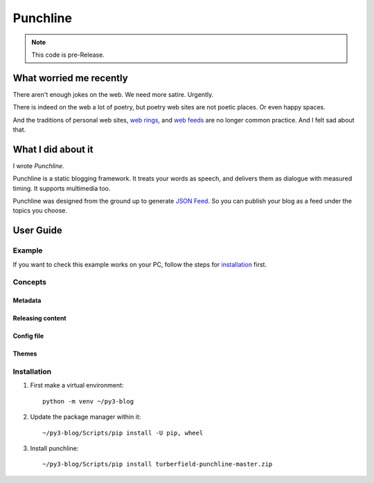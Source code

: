 Punchline
:::::::::

.. note:: This code is pre-Release.

What worried me recently
++++++++++++++++++++++++

There aren't enough jokes on the web. We need more satire. Urgently.

There is indeed on the web a lot of poetry, but poetry web sites are not poetic places. Or even happy spaces.

And the traditions of personal web sites, `web rings`_, and `web feeds`_ are no longer common practice.
And I felt sad about that.

What I did about it
+++++++++++++++++++

I wrote *Punchline*.

Punchline is a static blogging framework. It treats your words as speech, and delivers them as dialogue with
measured timing. It supports multimedia too.

Punchline was designed from the ground up to generate `JSON Feed`_. So you can publish your blog as a feed
under the topics you choose.

User Guide
++++++++++

Example
=======

If you want to check this example works on your PC, follow the steps for installation_ first.

Concepts
========

Metadata
--------

Releasing content
-----------------

Config file
-----------

Themes
------

Installation
============

#. First make a virtual environment::

    python -m venv ~/py3-blog

#. Update the package manager within it::

    ~/py3-blog/Scripts/pip install -U pip, wheel

#. Install punchline::

    ~/py3-blog/Scripts/pip install turberfield-punchline-master.zip


.. _JSON Feed: https://jsonfeed.org/version/1.1
.. _web rings: https://www.mic.com/p/how-geocities-webrings-made-the-90s-internet-a-cozier-place-19638198
.. _web feeds: https://en.wikipedia.org/wiki/Web_feed
